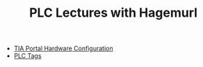 :PROPERTIES:
:ID:       a9165903-7f58-40ce-a68e-ba27c0788f7a
:END:
#+TITLE: PLC Lectures with Hagemurl
#+STARTUP: overview
#+ROAM_TAGS: index
#+CREATED: [2021-07-05 Pzt]
#+LAST_MODIFIED: [2021-07-05 Pzt 09:53]

+ [[file:20210705095434-index-tia_portal_hardware_configuration.org][TIA Portal Hardware Configuration]]
+ [[file:20210705103924-index-plc_tags.org][PLC Tags]]
